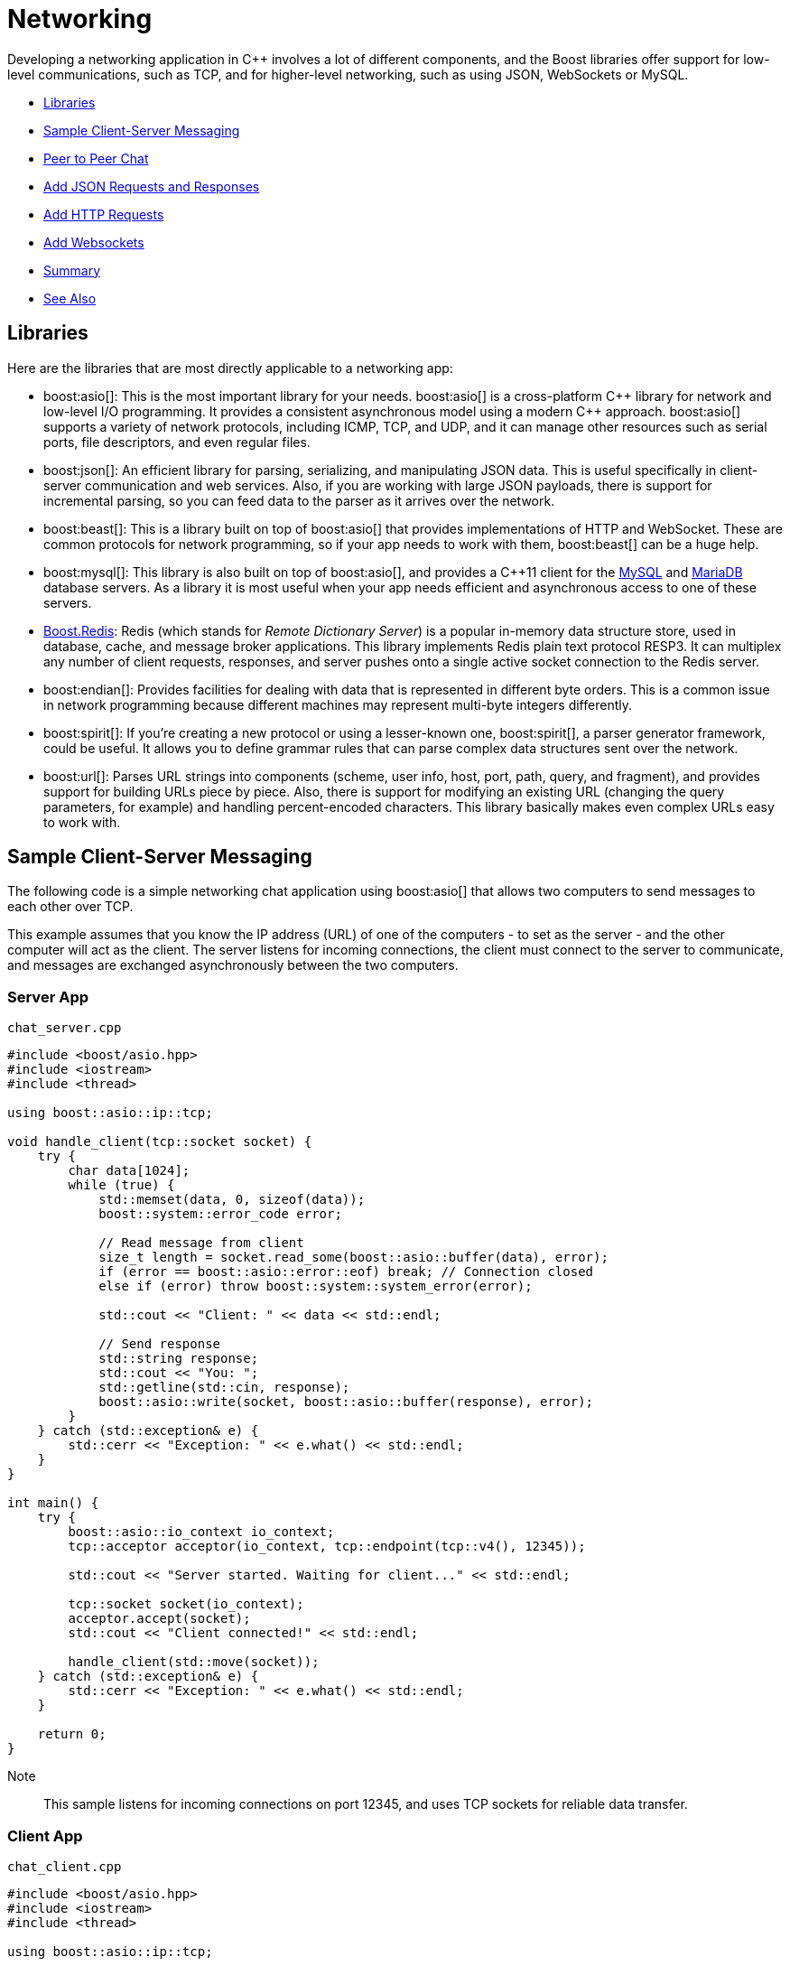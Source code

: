 ////
Copyright (c) 2024 The C++ Alliance, Inc. (https://cppalliance.org)

Distributed under the Boost Software License, Version 1.0. (See accompanying
file LICENSE_1_0.txt or copy at http://www.boost.org/LICENSE_1_0.txt)

Official repository: https://github.com/boostorg/website-v2-docs
////
= Networking
:navtitle: Networking

Developing a networking application in pass:[C++] involves a lot of different components, and the Boost libraries offer support for low-level communications, such as TCP, and for higher-level networking, such as using JSON, WebSockets or MySQL.

[square]
* <<Libraries>>
* <<Sample Client-Server Messaging>>
* <<Peer to Peer Chat>>
* <<Add JSON Requests and Responses>>
* <<Add HTTP Requests>>
* <<Add Websockets>>
* <<Summary>>
* <<See Also>>

== Libraries

Here are the libraries that are most directly applicable to a networking app:

[circle]
* boost:asio[]: This is the most important library for your needs. boost:asio[] is a cross-platform pass:[C++] library for network and low-level I/O programming. It provides a consistent asynchronous model using a modern pass:[C++] approach. boost:asio[] supports a variety of network protocols, including ICMP, TCP, and UDP, and it can manage other resources such as serial ports, file descriptors, and even regular files.

* boost:json[]: An efficient library for parsing, serializing, and manipulating JSON data. This is useful specifically in client-server communication and web services. Also, if you are working with large JSON payloads, there is support for incremental parsing, so you can feed data to the parser as it arrives over the network.

* boost:beast[]: This is a library built on top of boost:asio[] that provides implementations of HTTP and WebSocket. These are common protocols for network programming, so if your app needs to work with them, boost:beast[] can be a huge help.

* boost:mysql[]: This library is also built on top of boost:asio[], and provides a pass:[C++]11 client for the https://www.mysql.com/[MySQL] and https://mariadb.com/[MariaDB] database servers. As a library it is most useful when your app needs efficient and asynchronous access to one of these servers. 

* https://github.com/boostorg/redis[Boost.Redis]: Redis (which stands for _Remote Dictionary Server_) is a popular in-memory data structure store, used in database, cache, and message broker applications. This library implements Redis plain text protocol RESP3. It can multiplex any number of client requests, responses, and server pushes onto a single active socket connection to the Redis server.

* boost:endian[]: Provides facilities for dealing with data that is represented in different byte orders. This is a common issue in network programming because different machines may represent multi-byte integers differently.

* boost:spirit[]: If you're creating a new protocol or using a lesser-known one, boost:spirit[], a parser generator framework, could be useful. It allows you to define grammar rules that can parse complex data structures sent over the network.

* boost:url[]: Parses URL strings into components (scheme, user info, host, port, path, query, and fragment), and provides support for building URLs piece by piece. Also, there is support for modifying an existing URL (changing the query parameters, for example) and handling percent-encoded characters. This library basically makes even complex URLs easy to work with.

== Sample Client-Server Messaging 

The following code is a simple networking chat application using boost:asio[] that allows two computers to send messages to each other over TCP.

This example assumes that you know the IP address (URL) of one of the computers - to set as the server - and the other computer will act as the client. The server listens for incoming connections, the client must connect to the server to communicate, and messages are exchanged asynchronously between the two computers.

=== Server App

`chat_server.cpp`

[source,cpp]
----
#include <boost/asio.hpp>
#include <iostream>
#include <thread>

using boost::asio::ip::tcp;

void handle_client(tcp::socket socket) {
    try {
        char data[1024];
        while (true) {
            std::memset(data, 0, sizeof(data));
            boost::system::error_code error;
            
            // Read message from client
            size_t length = socket.read_some(boost::asio::buffer(data), error);
            if (error == boost::asio::error::eof) break; // Connection closed
            else if (error) throw boost::system::system_error(error);

            std::cout << "Client: " << data << std::endl;

            // Send response
            std::string response;
            std::cout << "You: ";
            std::getline(std::cin, response);
            boost::asio::write(socket, boost::asio::buffer(response), error);
        }
    } catch (std::exception& e) {
        std::cerr << "Exception: " << e.what() << std::endl;
    }
}

int main() {
    try {
        boost::asio::io_context io_context;
        tcp::acceptor acceptor(io_context, tcp::endpoint(tcp::v4(), 12345));

        std::cout << "Server started. Waiting for client..." << std::endl;

        tcp::socket socket(io_context);
        acceptor.accept(socket);
        std::cout << "Client connected!" << std::endl;

        handle_client(std::move(socket));
    } catch (std::exception& e) {
        std::cerr << "Exception: " << e.what() << std::endl;
    }

    return 0;
}

----

Note:: This sample listens for incoming connections on port 12345, and uses TCP sockets for reliable data transfer.

=== Client App

`chat_client.cpp`

[source,cpp]
----
#include <boost/asio.hpp>
#include <iostream>
#include <thread>

using boost::asio::ip::tcp;

void chat_client(const std::string& server_ip) {
    try {
        boost::asio::io_context io_context;
        tcp::socket socket(io_context);
        socket.connect(tcp::endpoint(boost::asio::ip::make_address(server_ip), 12345));

        std::cout << "Connected to server at " << server_ip << std::endl;

        char data[1024];
        while (true) {
            std::string message;
            std::cout << "You: ";
            std::getline(std::cin, message);

            boost::system::error_code error;
            boost::asio::write(socket, boost::asio::buffer(message), error);

            if (error) throw boost::system::system_error(error);

            // Read server response
            std::memset(data, 0, sizeof(data));
            size_t length = socket.read_some(boost::asio::buffer(data), error);
            if (error == boost::asio::error::eof) break;
            else if (error) throw boost::system::system_error(error);

            std::cout << "Server: " << data << std::endl;
        }
    } catch (std::exception& e) {
        std::cerr << "Exception: " << e.what() << std::endl;
    }
}

int main() {
    std::string server_ip;
    std::cout << "Enter server IP: ";
    std::cin >> server_ip;
    std::cin.ignore(); // Ignore leftover newline from std::cin
    chat_client(server_ip);
    return 0;
}

----

=== Compile and Run

Compile both programs, for example:

[source,text]
----
g++ chat_server.cpp -o server -pthread -lboost_system
g++ chat_client.cpp -o client -pthread -lboost_system

----

Run the server on one computer:
[source,text]
----
./server

----

Run the client on another computer, and enter the server's IP address when prompted:

[source,text]
----
./client

----

The server and client can now exchange messages - give it a shot!

== Peer to Peer Chat

Client-server architectures are perhaps the most useful and most common, but sometimes a peer-to-peer relationship between computers is more appropriate.

The following app implements peer-to-peer chatting - that is, both can send and receive messages without a client-server distinction. One key difference in coding is that _both_ computers run the same program. However, one peer must initiate the connection using the other peer's IP address and port. Once connected, both peers can send and receive messages asynchronously.

`peer_chat.cpp`

[source,cpp]
----
#include <boost/asio.hpp>
#include <iostream>
#include <thread>
#include <atomic>

using boost::asio::ip::tcp;

std::atomic<bool> connected{false};

void receive_messages(tcp::socket& socket) {
    try {
        char data[1024];
        while (true) {
            std::memset(data, 0, sizeof(data));
            boost::system::error_code error;

            size_t length = socket.read_some(boost::asio::buffer(data), error);
            if (error == boost::asio::error::eof) {
                std::cout << "Connection closed by peer.\n";
                connected = false;
                break;
            } else if (error) {
                throw boost::system::system_error(error);
            }

            std::cout << "\nPeer: " << data << "\nYou: ";
            std::cout.flush();
        }
    } catch (std::exception& e) {
        std::cerr << "Receive error: " << e.what() << "\n";
    }
}

void send_messages(tcp::socket& socket) {
    try {
        std::string message;
        while (connected) {
            std::cout << "You: ";
            std::getline(std::cin, message);
            if (message == "/quit") {
                socket.close();
                break;
            }
            boost::asio::write(socket, boost::asio::buffer(message));
        }
    } catch (std::exception& e) {
        std::cerr << "Send error: " << e.what() << "\n";
    }
}

void run_peer(boost::asio::io_context& io_context, const std::string& peer_ip, int peer_port, int local_port) {
    try {
        tcp::acceptor acceptor(io_context, tcp::endpoint(tcp::v4(), local_port));
        tcp::socket socket(io_context);

        // Attempt outgoing connection
        if (!peer_ip.empty()) {
            std::cout << "Trying to connect to peer " << peer_ip << ":" << peer_port << "...\n";
            socket.connect(tcp::endpoint(boost::asio::ip::make_address(peer_ip), peer_port));
        } else {
            std::cout << "Waiting for a peer to connect on port " << local_port << "...\n";
            acceptor.accept(socket);
        }

        std::cout << "Connected!\n";
        connected = true;

        std::thread receive_thread(receive_messages, std::ref(socket));
        send_messages(socket);
        receive_thread.join();

    } catch (std::exception& e) {
        std::cerr << "Error: " << e.what() << "\n";
    }
}

int main() {
    std::string peer_ip;
    int peer_port = 0;
    int local_port;

    std::cout << "Enter local port to listen on: ";
    std::cin >> local_port;
    
    std::cout << "Enter peer IP (leave blank to wait for connection): ";
    std::cin.ignore();
    std::getline(std::cin, peer_ip);

    if (!peer_ip.empty()) {
        std::cout << "Enter peer's port: ";
        std::cin >> peer_port;
    }

    boost::asio::io_context io_context;
    run_peer(io_context, peer_ip, peer_port, local_port);
    return 0;
}

----

Note:: As before, messages are exchanged over TCP sockets.

To compile the program use a command such as:

[source,text]
----
g++ peer_chat.cpp -o peer_chat -pthread -lboost_system

----

To run the program, on Computer A, set a local port (say, 5000) and leave the peer IP empty to wait for a connection. On Computer B, enter Computer A's IP and port (5000) to connect. Messages will be exchanged in real-time.

Type `/quit` on either computer to exit - which will perform a graceful disconnection.


== Add JSON Requests and Responses 

If we want more than chat, let's add boost:json[] to handle structured requests and responses. 

This version introduces JSON-based communication, where the client sends JSON-encoded requests, and the server processes and responds accordingly. The appropriate architecture is client-server. The server listens for connections and expects JSON requests. The client sends JSON-formatted messages (for example, { "command": "greet", "name": "Peter" }). The server parses the JSON and returns a JSON response.

=== JSON-based Server

[source,cpp]
----
#include <boost/asio.hpp>
#include <boost/json.hpp>
#include <iostream>
#include <thread>

using boost::asio::ip::tcp;
namespace json = boost::json;

void handle_client(tcp::socket socket) {
    try {
        char data[1024];
        while (true) {
            std::memset(data, 0, sizeof(data));
            boost::system::error_code error;
            size_t length = socket.read_some(boost::asio::buffer(data), error);

            if (error == boost::asio::error::eof) {
                std::cout << "Client disconnected.\n";
                break;
            } else if (error) {
                throw boost::system::system_error(error);
            }

            // Parse JSON request
            json::value request_json = json::parse(data);
            std::string command = request_json.as_object()["command"].as_string().c_str();

            // Generate JSON response
            json::object response;
            if (command == "greet") {
                std::string name = request_json.as_object()["name"].as_string().c_str();
                response["message"] = "Hello, " + name + "!";
            } else if (command == "status") {
                response["message"] = "Server is running.";
            } else {
                response["error"] = "Unknown command.";
            }

            std::string response_str = json::serialize(response);
            boost::asio::write(socket, boost::asio::buffer(response_str));
        }
    } catch (std::exception& e) {
        std::cerr << "Error handling client: " << e.what() << "\n";
    }
}

int main() {
    try {
        boost::asio::io_context io_context;
        tcp::acceptor acceptor(io_context, tcp::endpoint(tcp::v4(), 5000));

        std::cout << "Server listening on port 5000...\n";

        while (true) {
            tcp::socket socket(io_context);
            acceptor.accept(socket);
            std::thread(handle_client, std::move(socket)).detach();
        }
    } catch (std::exception& e) {
        std::cerr << "Server error: " << e.what() << "\n";
    }

    return 0;
}

----

Note:: Communication is again done over TCP sockets.

=== JSON-based Client

[source,cpp]
----
#include <boost/asio.hpp>
#include <boost/json.hpp>
#include <iostream>

using boost::asio::ip::tcp;
namespace json = boost::json;

int main() {
    try {
        boost::asio::io_context io_context;
        tcp::socket socket(io_context);
        socket.connect(tcp::endpoint(boost::asio::ip::make_address("127.0.0.1"), 5000));

        while (true) {
            std::string command, name;
            std::cout << "Enter command (greet/status/exit): ";
            std::cin >> command;

            json::object request;
            if (command == "greet") {
                std::cout << "Enter name: ";
                std::cin >> name;
                request["command"] = "greet";
                request["name"] = name;
            } else if (command == "status") {
                request["command"] = "status";
            } else if (command == "exit") {
                break;
            } else {
                std::cout << "Invalid command!\n";
                continue;
            }

            std::string request_str = json::serialize(request);
            boost::asio::write(socket, boost::asio::buffer(request_str));

            char response_data[1024] = {0};
            boost::system::error_code error;
            size_t length = socket.read_some(boost::asio::buffer(response_data), error);

            if (error == boost::asio::error::eof) {
                std::cout << "Server disconnected.\n";
                break;
            } else if (error) {
                throw boost::system::system_error(error);
            }

            json::value response_json = json::parse(response_data);
            std::cout << "Server: " << response_json.as_object()["message"].as_string().c_str() << "\n";
        }
    } catch (std::exception& e) {
        std::cerr << "Client error: " << e.what() << "\n";
    }

    return 0;
}

----

=== Compile and Run

Use the same commands as the first sample to compile the programs.

Then run the programs and enter the commands:

[width="100%",cols="1,3",options="header",stripes=even,frame=none]
|===
| Command | Description
| `greet` | Prompts for a name and receives a greeting.
| `status` | Returns the server's status.
| `exit`  | Closes the client.
|===

Note:: This sample can cope with multiple clients, using multithreading.

== Add HTTP Requests

boost:beast[] is built on top of boost:asio[], and handles HTTP requests - which can be considered a higher-level of communication to TCP sockets. We will stick with the client-server architecture, and useful features of JSON.

=== HTTP Server

[source,cpp]
----
#include <boost/asio.hpp>
#include <boost/beast.hpp>
#include <boost/json.hpp>
#include <iostream>

namespace asio = boost::asio;
namespace beast = boost::beast;
namespace http = beast::http;
namespace json = boost::json;
using tcp = asio::ip::tcp;

// Function to handle incoming HTTP requests
void handle_request(http::request<http::string_body> req, http::response<http::string_body>& res) {
    json::object response_json;

    if (req.method() == http::verb::get && req.target() == "/status") {
        response_json["status"] = "Server is running!";
    } else if (req.method() == http::verb::post && req.target() == "/greet") {
        try {
            json::value parsed_body = json::parse(req.body());
            std::string name = parsed_body.as_object()["name"].as_string().c_str();
            response_json["message"] = "Hello, " + name + "!";
        } catch (...) {
            response_json["error"] = "Invalid JSON format.";
        }
    } else {
        response_json["error"] = "Unknown endpoint.";
    }

    res.result(http::status::ok);
    res.set(http::field::content_type, "application/json");
    res.body() = json::serialize(response_json);
    res.prepare_payload();
}

// HTTP Server function
void run_server(asio::io_context& ioc, unsigned short port) {
    tcp::acceptor acceptor(ioc, tcp::endpoint(tcp::v4(), port));

    std::cout << "HTTP Server running on port " << port << "...\n";

    while (true) {
        tcp::socket socket(ioc);
        acceptor.accept(socket);

        beast::flat_buffer buffer;
        http::request<http::string_body> req;
        http::read(socket, buffer, req);

        http::response<http::string_body> res;
        handle_request(req, res);
        
        http::write(socket, res);
    }
}

int main() {
    try {
        asio::io_context io_context;
        run_server(io_context, 8080);
    } catch (std::exception& e) {
        std::cerr << "Server error: " << e.what() << "\n";
    }
    return 0;
}

----

=== HTTP Client

[source,cpp]
----
#include <boost/asio.hpp>
#include <boost/beast.hpp>
#include <boost/json.hpp>
#include <iostream>

namespace asio = boost::asio;
namespace beast = boost::beast;
namespace http = beast::http;
namespace json = boost::json;
using tcp = asio::ip::tcp;

// Function to send an HTTP request
std::string send_request(const std::string& host, const std::string& port, http::verb method, const std::string& target, const std::string& body = "") {
    try {
        asio::io_context ioc;
        tcp::resolver resolver(ioc);
        beast::tcp_stream stream(ioc);

        auto const results = resolver.resolve(host, port);
        stream.connect(results);

        http::request<http::string_body> req{method, target, 11};
        req.set(http::field::host, host);
        req.set(http::field::content_type, "application/json");
        req.prepare_payload();

        if (!body.empty()) req.body() = body;

        http::write(stream, req);
        beast::flat_buffer buffer;
        http::response<http::string_body> res;
        http::read(stream, buffer, res);
        
        return res.body();
    } catch (std::exception& e) {
        return std::string("Client error: ") + e.what();
    }
}

int main() {
    std::string host = "127.0.0.1";
    std::string port = "8080";

    while (true) {
        std::string command;
        std::cout << "Enter command (status/greet/exit): ";
        std::cin >> command;

        if (command == "status") {
            std::string response = send_request(host, port, http::verb::get, "/status");
            std::cout << "Server Response: " << response << "\n";
        } else if (command == "greet") {
            std::string name;
            std::cout << "Enter name: ";
            std::cin >> name;

            json::object request;
            request["name"] = name;
            std::string request_str = json::serialize(request);

            std::string response = send_request(host, port, http::verb::post, "/greet", request_str);
            std::cout << "Server Response: " << response << "\n";
        } else if (command == "exit") {
            break;
        } else {
            std::cout << "Invalid command!\n";
        }
    }

    return 0;
}

----

=== Compile and Run

Compile and run the programs, and enter the commands:

[width="100%",cols="1,3",options="header",stripes=even,frame=none]
|===
| Command | Description
| `greet` | Prompts for a name and returns a JSON greeting.
| `status` | Checks if the server is running.
| `exit`  | Closes the client.
|===

Note:: JSON request and response processing is essential for extensible REST API development (GET, POST, etc.).

== Add Websockets

As a final step, let's add WebSockets, as this will allow real-time bidirectional communication between the client and server. This is useful for chat applications, game servers, stock updates, and other timing-critical applications.

We will use the features of boost:beast[] to accept Websocket connections, and echo received messages.

=== Websocket Server

[source,cpp]
----
#include <boost/asio.hpp>
#include <boost/beast.hpp>
#include <iostream>
#include <thread>

namespace asio = boost::asio;
namespace beast = boost::beast;
namespace http = beast::http;
namespace websocket = beast::websocket;
using tcp = asio::ip::tcp;

// WebSocket session to handle each client connection
void websocket_session(tcp::socket socket) {
    try {
        websocket::stream<tcp::socket> ws(std::move(socket));
        ws.accept();
        std::cout << "Client connected!\n";

        beast::flat_buffer buffer;
        while (true) {
            ws.read(buffer);
            std::string msg = beast::buffers_to_string(buffer.data());

            std::cout << "Received: " << msg << std::endl;
            
            // Echo message back to client
            ws.text(ws.got_text());
            ws.write(buffer.data());

            buffer.consume(buffer.size()); // Clear buffer for next message
        }
    } catch (std::exception& e) {
        std::cerr << "WebSocket session error: " << e.what() << "\n";
    }
}

// WebSocket Server
void run_server(asio::io_context& ioc, unsigned short port) {
    tcp::acceptor acceptor(ioc, tcp::endpoint(tcp::v4(), port));

    std::cout << "WebSocket Server running on ws://127.0.0.1:" << port << "\n";

    while (true) {
        tcp::socket socket(ioc);
        acceptor.accept(socket);
        std::thread(websocket_session, std::move(socket)).detach(); // Handle client in new thread
    }
}

int main() {
    try {
        asio::io_context io_context;
        run_server(io_context, 9002);
    } catch (std::exception& e) {
        std::cerr << "Server error: " << e.what() << "\n";
    }
    return 0;
}

----

=== Websocket Client

[source,cpp]
----
#include <boost/asio.hpp>
#include <boost/beast.hpp>
#include <iostream>

namespace asio = boost::asio;
namespace beast = boost::beast;
namespace websocket = beast::websocket;
using tcp = asio::ip::tcp;

void run_client(const std::string& host, const std::string& port) {
    try {
        asio::io_context ioc;
        tcp::resolver resolver(ioc);
        websocket::stream<tcp::socket> ws(ioc);

        auto const results = resolver.resolve(host, port);
        asio::connect(ws.next_layer(), results);
        ws.handshake(host, "/");

        std::cout << "Connected to WebSocket server!\n";

        std::string message;
        while (true) {
            std::cout << "Enter message (or 'exit' to quit): ";
            std::getline(std::cin, message);

            if (message == "exit") break;

            ws.write(asio::buffer(message));
            
            beast::flat_buffer buffer;
            ws.read(buffer);
            std::cout << "Server Response: " << beast::buffers_to_string(buffer.data()) << "\n";
        }

        ws.close(websocket::close_code::normal);
    } catch (std::exception& e) {
        std::cerr << "Client error: " << e.what() << "\n";
    }
}

int main() {
    run_client("127.0.0.1", "9002");
    return 0;
}

----

=== Compile and Run

The Websocket server runs on `ws://127.0.0.1:9002`.

In the client, type any message and hit *Enter*. The server should echo the message. Type `exit` to close the client.

== Summary

The samples shown here are portable and cross-platform (Windows/Linux/Mac), and the servers are asynchronous to handle multiple clients.

Other libraries, such as boost:mysql[], are also based on boost:asio[]. 

== See Also

* https://www.boost.org/doc/libs/1_87_0/libs/libraries.htm#Concurrent[Category: Concurrent Programming]
* https://www.boost.org/doc/libs/1_87_0/libs/libraries.htm#IO[Category: Input/Output]
